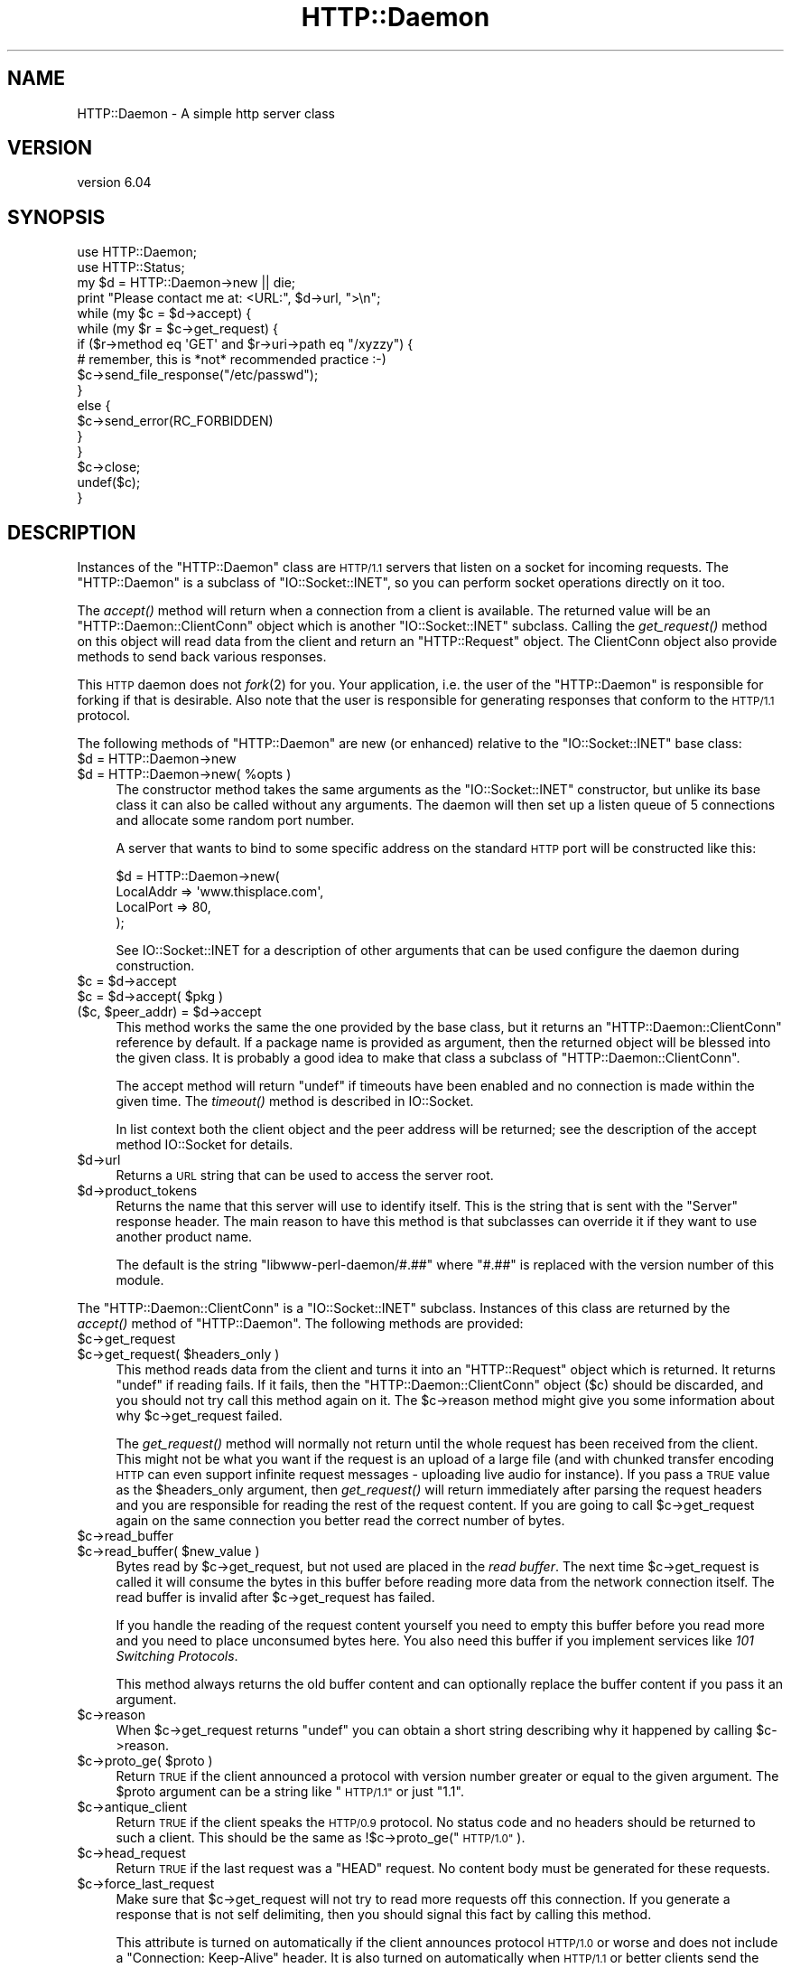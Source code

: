 .\" Automatically generated by Pod::Man 4.09 (Pod::Simple 3.35)
.\"
.\" Standard preamble:
.\" ========================================================================
.de Sp \" Vertical space (when we can't use .PP)
.if t .sp .5v
.if n .sp
..
.de Vb \" Begin verbatim text
.ft CW
.nf
.ne \\$1
..
.de Ve \" End verbatim text
.ft R
.fi
..
.\" Set up some character translations and predefined strings.  \*(-- will
.\" give an unbreakable dash, \*(PI will give pi, \*(L" will give a left
.\" double quote, and \*(R" will give a right double quote.  \*(C+ will
.\" give a nicer C++.  Capital omega is used to do unbreakable dashes and
.\" therefore won't be available.  \*(C` and \*(C' expand to `' in nroff,
.\" nothing in troff, for use with C<>.
.tr \(*W-
.ds C+ C\v'-.1v'\h'-1p'\s-2+\h'-1p'+\s0\v'.1v'\h'-1p'
.ie n \{\
.    ds -- \(*W-
.    ds PI pi
.    if (\n(.H=4u)&(1m=24u) .ds -- \(*W\h'-12u'\(*W\h'-12u'-\" diablo 10 pitch
.    if (\n(.H=4u)&(1m=20u) .ds -- \(*W\h'-12u'\(*W\h'-8u'-\"  diablo 12 pitch
.    ds L" ""
.    ds R" ""
.    ds C` ""
.    ds C' ""
'br\}
.el\{\
.    ds -- \|\(em\|
.    ds PI \(*p
.    ds L" ``
.    ds R" ''
.    ds C`
.    ds C'
'br\}
.\"
.\" Escape single quotes in literal strings from groff's Unicode transform.
.ie \n(.g .ds Aq \(aq
.el       .ds Aq '
.\"
.\" If the F register is >0, we'll generate index entries on stderr for
.\" titles (.TH), headers (.SH), subsections (.SS), items (.Ip), and index
.\" entries marked with X<> in POD.  Of course, you'll have to process the
.\" output yourself in some meaningful fashion.
.\"
.\" Avoid warning from groff about undefined register 'F'.
.de IX
..
.if !\nF .nr F 0
.if \nF>0 \{\
.    de IX
.    tm Index:\\$1\t\\n%\t"\\$2"
..
.    if !\nF==2 \{\
.        nr % 0
.        nr F 2
.    \}
.\}
.\"
.\" Accent mark definitions (@(#)ms.acc 1.5 88/02/08 SMI; from UCB 4.2).
.\" Fear.  Run.  Save yourself.  No user-serviceable parts.
.    \" fudge factors for nroff and troff
.if n \{\
.    ds #H 0
.    ds #V .8m
.    ds #F .3m
.    ds #[ \f1
.    ds #] \fP
.\}
.if t \{\
.    ds #H ((1u-(\\\\n(.fu%2u))*.13m)
.    ds #V .6m
.    ds #F 0
.    ds #[ \&
.    ds #] \&
.\}
.    \" simple accents for nroff and troff
.if n \{\
.    ds ' \&
.    ds ` \&
.    ds ^ \&
.    ds , \&
.    ds ~ ~
.    ds /
.\}
.if t \{\
.    ds ' \\k:\h'-(\\n(.wu*8/10-\*(#H)'\'\h"|\\n:u"
.    ds ` \\k:\h'-(\\n(.wu*8/10-\*(#H)'\`\h'|\\n:u'
.    ds ^ \\k:\h'-(\\n(.wu*10/11-\*(#H)'^\h'|\\n:u'
.    ds , \\k:\h'-(\\n(.wu*8/10)',\h'|\\n:u'
.    ds ~ \\k:\h'-(\\n(.wu-\*(#H-.1m)'~\h'|\\n:u'
.    ds / \\k:\h'-(\\n(.wu*8/10-\*(#H)'\z\(sl\h'|\\n:u'
.\}
.    \" troff and (daisy-wheel) nroff accents
.ds : \\k:\h'-(\\n(.wu*8/10-\*(#H+.1m+\*(#F)'\v'-\*(#V'\z.\h'.2m+\*(#F'.\h'|\\n:u'\v'\*(#V'
.ds 8 \h'\*(#H'\(*b\h'-\*(#H'
.ds o \\k:\h'-(\\n(.wu+\w'\(de'u-\*(#H)/2u'\v'-.3n'\*(#[\z\(de\v'.3n'\h'|\\n:u'\*(#]
.ds d- \h'\*(#H'\(pd\h'-\w'~'u'\v'-.25m'\f2\(hy\fP\v'.25m'\h'-\*(#H'
.ds D- D\\k:\h'-\w'D'u'\v'-.11m'\z\(hy\v'.11m'\h'|\\n:u'
.ds th \*(#[\v'.3m'\s+1I\s-1\v'-.3m'\h'-(\w'I'u*2/3)'\s-1o\s+1\*(#]
.ds Th \*(#[\s+2I\s-2\h'-\w'I'u*3/5'\v'-.3m'o\v'.3m'\*(#]
.ds ae a\h'-(\w'a'u*4/10)'e
.ds Ae A\h'-(\w'A'u*4/10)'E
.    \" corrections for vroff
.if v .ds ~ \\k:\h'-(\\n(.wu*9/10-\*(#H)'\s-2\u~\d\s+2\h'|\\n:u'
.if v .ds ^ \\k:\h'-(\\n(.wu*10/11-\*(#H)'\v'-.4m'^\v'.4m'\h'|\\n:u'
.    \" for low resolution devices (crt and lpr)
.if \n(.H>23 .if \n(.V>19 \
\{\
.    ds : e
.    ds 8 ss
.    ds o a
.    ds d- d\h'-1'\(ga
.    ds D- D\h'-1'\(hy
.    ds th \o'bp'
.    ds Th \o'LP'
.    ds ae ae
.    ds Ae AE
.\}
.rm #[ #] #H #V #F C
.\" ========================================================================
.\"
.IX Title "HTTP::Daemon 3"
.TH HTTP::Daemon 3 "2019-04-02" "perl v5.26.2" "User Contributed Perl Documentation"
.\" For nroff, turn off justification.  Always turn off hyphenation; it makes
.\" way too many mistakes in technical documents.
.if n .ad l
.nh
.SH "NAME"
HTTP::Daemon \- A simple http server class
.SH "VERSION"
.IX Header "VERSION"
version 6.04
.SH "SYNOPSIS"
.IX Header "SYNOPSIS"
.Vb 2
\&  use HTTP::Daemon;
\&  use HTTP::Status;
\&
\&  my $d = HTTP::Daemon\->new || die;
\&  print "Please contact me at: <URL:", $d\->url, ">\en";
\&  while (my $c = $d\->accept) {
\&      while (my $r = $c\->get_request) {
\&          if ($r\->method eq \*(AqGET\*(Aq and $r\->uri\->path eq "/xyzzy") {
\&              # remember, this is *not* recommended practice :\-)
\&              $c\->send_file_response("/etc/passwd");
\&          }
\&          else {
\&              $c\->send_error(RC_FORBIDDEN)
\&          }
\&      }
\&      $c\->close;
\&      undef($c);
\&  }
.Ve
.SH "DESCRIPTION"
.IX Header "DESCRIPTION"
Instances of the \f(CW\*(C`HTTP::Daemon\*(C'\fR class are \s-1HTTP/1.1\s0 servers that
listen on a socket for incoming requests. The \f(CW\*(C`HTTP::Daemon\*(C'\fR is a
subclass of \f(CW\*(C`IO::Socket::INET\*(C'\fR, so you can perform socket operations
directly on it too.
.PP
The \fIaccept()\fR method will return when a connection from a client is
available.  The returned value will be an \f(CW\*(C`HTTP::Daemon::ClientConn\*(C'\fR
object which is another \f(CW\*(C`IO::Socket::INET\*(C'\fR subclass.  Calling the
\&\fIget_request()\fR method on this object will read data from the client and
return an \f(CW\*(C`HTTP::Request\*(C'\fR object.  The ClientConn object also provide
methods to send back various responses.
.PP
This \s-1HTTP\s0 daemon does not \fIfork\fR\|(2) for you.  Your application, i.e. the
user of the \f(CW\*(C`HTTP::Daemon\*(C'\fR is responsible for forking if that is
desirable.  Also note that the user is responsible for generating
responses that conform to the \s-1HTTP/1.1\s0 protocol.
.PP
The following methods of \f(CW\*(C`HTTP::Daemon\*(C'\fR are new (or enhanced) relative
to the \f(CW\*(C`IO::Socket::INET\*(C'\fR base class:
.ie n .IP "$d = HTTP::Daemon\->new" 4
.el .IP "\f(CW$d\fR = HTTP::Daemon\->new" 4
.IX Item "$d = HTTP::Daemon->new"
.PD 0
.ie n .IP "$d = HTTP::Daemon\->new( %opts )" 4
.el .IP "\f(CW$d\fR = HTTP::Daemon\->new( \f(CW%opts\fR )" 4
.IX Item "$d = HTTP::Daemon->new( %opts )"
.PD
The constructor method takes the same arguments as the
\&\f(CW\*(C`IO::Socket::INET\*(C'\fR constructor, but unlike its base class it can also
be called without any arguments.  The daemon will then set up a listen
queue of 5 connections and allocate some random port number.
.Sp
A server that wants to bind to some specific address on the standard
\&\s-1HTTP\s0 port will be constructed like this:
.Sp
.Vb 4
\&  $d = HTTP::Daemon\->new(
\&           LocalAddr => \*(Aqwww.thisplace.com\*(Aq,
\&           LocalPort => 80,
\&       );
.Ve
.Sp
See IO::Socket::INET for a description of other arguments that can
be used configure the daemon during construction.
.ie n .IP "$c = $d\->accept" 4
.el .IP "\f(CW$c\fR = \f(CW$d\fR\->accept" 4
.IX Item "$c = $d->accept"
.PD 0
.ie n .IP "$c = $d\->accept( $pkg )" 4
.el .IP "\f(CW$c\fR = \f(CW$d\fR\->accept( \f(CW$pkg\fR )" 4
.IX Item "$c = $d->accept( $pkg )"
.ie n .IP "($c, $peer_addr) = $d\->accept" 4
.el .IP "($c, \f(CW$peer_addr\fR) = \f(CW$d\fR\->accept" 4
.IX Item "($c, $peer_addr) = $d->accept"
.PD
This method works the same the one provided by the base class, but it
returns an \f(CW\*(C`HTTP::Daemon::ClientConn\*(C'\fR reference by default.  If a
package name is provided as argument, then the returned object will be
blessed into the given class.  It is probably a good idea to make that
class a subclass of \f(CW\*(C`HTTP::Daemon::ClientConn\*(C'\fR.
.Sp
The accept method will return \f(CW\*(C`undef\*(C'\fR if timeouts have been enabled
and no connection is made within the given time.  The \fItimeout()\fR method
is described in IO::Socket.
.Sp
In list context both the client object and the peer address will be
returned; see the description of the accept method IO::Socket for
details.
.ie n .IP "$d\->url" 4
.el .IP "\f(CW$d\fR\->url" 4
.IX Item "$d->url"
Returns a \s-1URL\s0 string that can be used to access the server root.
.ie n .IP "$d\->product_tokens" 4
.el .IP "\f(CW$d\fR\->product_tokens" 4
.IX Item "$d->product_tokens"
Returns the name that this server will use to identify itself.  This
is the string that is sent with the \f(CW\*(C`Server\*(C'\fR response header.  The
main reason to have this method is that subclasses can override it if
they want to use another product name.
.Sp
The default is the string \*(L"libwww\-perl\-daemon/#.##\*(R" where \*(L"#.##\*(R" is
replaced with the version number of this module.
.PP
The \f(CW\*(C`HTTP::Daemon::ClientConn\*(C'\fR is a \f(CW\*(C`IO::Socket::INET\*(C'\fR
subclass. Instances of this class are returned by the \fIaccept()\fR method
of \f(CW\*(C`HTTP::Daemon\*(C'\fR.  The following methods are provided:
.ie n .IP "$c\->get_request" 4
.el .IP "\f(CW$c\fR\->get_request" 4
.IX Item "$c->get_request"
.PD 0
.ie n .IP "$c\->get_request( $headers_only )" 4
.el .IP "\f(CW$c\fR\->get_request( \f(CW$headers_only\fR )" 4
.IX Item "$c->get_request( $headers_only )"
.PD
This method reads data from the client and turns it into an
\&\f(CW\*(C`HTTP::Request\*(C'\fR object which is returned.  It returns \f(CW\*(C`undef\*(C'\fR
if reading fails.  If it fails, then the \f(CW\*(C`HTTP::Daemon::ClientConn\*(C'\fR
object ($c) should be discarded, and you should not try call this
method again on it.  The \f(CW$c\fR\->reason method might give you some
information about why \f(CW$c\fR\->get_request failed.
.Sp
The \fIget_request()\fR method will normally not return until the whole
request has been received from the client.  This might not be what you
want if the request is an upload of a large file (and with chunked
transfer encoding \s-1HTTP\s0 can even support infinite request messages \-
uploading live audio for instance).  If you pass a \s-1TRUE\s0 value as the
\&\f(CW$headers_only\fR argument, then \fIget_request()\fR will return immediately
after parsing the request headers and you are responsible for reading
the rest of the request content.  If you are going to call
\&\f(CW$c\fR\->get_request again on the same connection you better read the
correct number of bytes.
.ie n .IP "$c\->read_buffer" 4
.el .IP "\f(CW$c\fR\->read_buffer" 4
.IX Item "$c->read_buffer"
.PD 0
.ie n .IP "$c\->read_buffer( $new_value )" 4
.el .IP "\f(CW$c\fR\->read_buffer( \f(CW$new_value\fR )" 4
.IX Item "$c->read_buffer( $new_value )"
.PD
Bytes read by \f(CW$c\fR\->get_request, but not used are placed in the \fIread
buffer\fR.  The next time \f(CW$c\fR\->get_request is called it will consume the
bytes in this buffer before reading more data from the network
connection itself.  The read buffer is invalid after \f(CW$c\fR\->get_request
has failed.
.Sp
If you handle the reading of the request content yourself you need to
empty this buffer before you read more and you need to place
unconsumed bytes here.  You also need this buffer if you implement
services like \fI101 Switching Protocols\fR.
.Sp
This method always returns the old buffer content and can optionally
replace the buffer content if you pass it an argument.
.ie n .IP "$c\->reason" 4
.el .IP "\f(CW$c\fR\->reason" 4
.IX Item "$c->reason"
When \f(CW$c\fR\->get_request returns \f(CW\*(C`undef\*(C'\fR you can obtain a short string
describing why it happened by calling \f(CW$c\fR\->reason.
.ie n .IP "$c\->proto_ge( $proto )" 4
.el .IP "\f(CW$c\fR\->proto_ge( \f(CW$proto\fR )" 4
.IX Item "$c->proto_ge( $proto )"
Return \s-1TRUE\s0 if the client announced a protocol with version number
greater or equal to the given argument.  The \f(CW$proto\fR argument can be a
string like \*(L"\s-1HTTP/1.1\*(R"\s0 or just \*(L"1.1\*(R".
.ie n .IP "$c\->antique_client" 4
.el .IP "\f(CW$c\fR\->antique_client" 4
.IX Item "$c->antique_client"
Return \s-1TRUE\s0 if the client speaks the \s-1HTTP/0.9\s0 protocol.  No status
code and no headers should be returned to such a client.  This should
be the same as !$c\->proto_ge(\*(L"\s-1HTTP/1.0\*(R"\s0).
.ie n .IP "$c\->head_request" 4
.el .IP "\f(CW$c\fR\->head_request" 4
.IX Item "$c->head_request"
Return \s-1TRUE\s0 if the last request was a \f(CW\*(C`HEAD\*(C'\fR request.  No content
body must be generated for these requests.
.ie n .IP "$c\->force_last_request" 4
.el .IP "\f(CW$c\fR\->force_last_request" 4
.IX Item "$c->force_last_request"
Make sure that \f(CW$c\fR\->get_request will not try to read more requests off
this connection.  If you generate a response that is not self
delimiting, then you should signal this fact by calling this method.
.Sp
This attribute is turned on automatically if the client announces
protocol \s-1HTTP/1.0\s0 or worse and does not include a \*(L"Connection:
Keep-Alive\*(R" header.  It is also turned on automatically when \s-1HTTP/1.1\s0
or better clients send the \*(L"Connection: close\*(R" request header.
.ie n .IP "$c\->send_status_line" 4
.el .IP "\f(CW$c\fR\->send_status_line" 4
.IX Item "$c->send_status_line"
.PD 0
.ie n .IP "$c\->send_status_line( $code )" 4
.el .IP "\f(CW$c\fR\->send_status_line( \f(CW$code\fR )" 4
.IX Item "$c->send_status_line( $code )"
.ie n .IP "$c\->send_status_line( $code, $mess )" 4
.el .IP "\f(CW$c\fR\->send_status_line( \f(CW$code\fR, \f(CW$mess\fR )" 4
.IX Item "$c->send_status_line( $code, $mess )"
.ie n .IP "$c\->send_status_line( $code, $mess, $proto )" 4
.el .IP "\f(CW$c\fR\->send_status_line( \f(CW$code\fR, \f(CW$mess\fR, \f(CW$proto\fR )" 4
.IX Item "$c->send_status_line( $code, $mess, $proto )"
.PD
Send the status line back to the client.  If \f(CW$code\fR is omitted 200 is
assumed.  If \f(CW$mess\fR is omitted, then a message corresponding to \f(CW$code\fR
is inserted.  If \f(CW$proto\fR is missing the content of the
\&\f(CW$HTTP::Daemon::PROTO\fR variable is used.
.ie n .IP "$c\->send_crlf" 4
.el .IP "\f(CW$c\fR\->send_crlf" 4
.IX Item "$c->send_crlf"
Send the \s-1CRLF\s0 sequence to the client.
.ie n .IP "$c\->send_basic_header" 4
.el .IP "\f(CW$c\fR\->send_basic_header" 4
.IX Item "$c->send_basic_header"
.PD 0
.ie n .IP "$c\->send_basic_header( $code )" 4
.el .IP "\f(CW$c\fR\->send_basic_header( \f(CW$code\fR )" 4
.IX Item "$c->send_basic_header( $code )"
.ie n .IP "$c\->send_basic_header( $code, $mess )" 4
.el .IP "\f(CW$c\fR\->send_basic_header( \f(CW$code\fR, \f(CW$mess\fR )" 4
.IX Item "$c->send_basic_header( $code, $mess )"
.ie n .IP "$c\->send_basic_header( $code, $mess, $proto )" 4
.el .IP "\f(CW$c\fR\->send_basic_header( \f(CW$code\fR, \f(CW$mess\fR, \f(CW$proto\fR )" 4
.IX Item "$c->send_basic_header( $code, $mess, $proto )"
.PD
Send the status line and the \*(L"Date:\*(R" and \*(L"Server:\*(R" headers back to
the client.  This header is assumed to be continued and does not end
with an empty \s-1CRLF\s0 line.
.Sp
See the description of \fIsend_status_line()\fR for the description of the
accepted arguments.
.ie n .IP "$c\->send_header( $field, $value )" 4
.el .IP "\f(CW$c\fR\->send_header( \f(CW$field\fR, \f(CW$value\fR )" 4
.IX Item "$c->send_header( $field, $value )"
.PD 0
.ie n .IP "$c\->send_header( $field1, $value1, $field2, $value2, ... )" 4
.el .IP "\f(CW$c\fR\->send_header( \f(CW$field1\fR, \f(CW$value1\fR, \f(CW$field2\fR, \f(CW$value2\fR, ... )" 4
.IX Item "$c->send_header( $field1, $value1, $field2, $value2, ... )"
.PD
Send one or more header lines.
.ie n .IP "$c\->send_response( $res )" 4
.el .IP "\f(CW$c\fR\->send_response( \f(CW$res\fR )" 4
.IX Item "$c->send_response( $res )"
Write a \f(CW\*(C`HTTP::Response\*(C'\fR object to the
client as a response.  We try hard to make sure that the response is
self delimiting so that the connection can stay persistent for further
request/response exchanges.
.Sp
The content attribute of the \f(CW\*(C`HTTP::Response\*(C'\fR object can be a normal
string or a subroutine reference.  If it is a subroutine, then
whatever this callback routine returns is written back to the
client as the response content.  The routine will be called until it
return an undefined or empty value.  If the client is \s-1HTTP/1.1\s0 aware
then we will use chunked transfer encoding for the response.
.ie n .IP "$c\->send_redirect( $loc )" 4
.el .IP "\f(CW$c\fR\->send_redirect( \f(CW$loc\fR )" 4
.IX Item "$c->send_redirect( $loc )"
.PD 0
.ie n .IP "$c\->send_redirect( $loc, $code )" 4
.el .IP "\f(CW$c\fR\->send_redirect( \f(CW$loc\fR, \f(CW$code\fR )" 4
.IX Item "$c->send_redirect( $loc, $code )"
.ie n .IP "$c\->send_redirect( $loc, $code, $entity_body )" 4
.el .IP "\f(CW$c\fR\->send_redirect( \f(CW$loc\fR, \f(CW$code\fR, \f(CW$entity_body\fR )" 4
.IX Item "$c->send_redirect( $loc, $code, $entity_body )"
.PD
Send a redirect response back to the client.  The location ($loc) can
be an absolute or relative \s-1URL.\s0 The \f(CW$code\fR must be one the redirect
status codes, and defaults to \*(L"301 Moved Permanently\*(R"
.ie n .IP "$c\->send_error" 4
.el .IP "\f(CW$c\fR\->send_error" 4
.IX Item "$c->send_error"
.PD 0
.ie n .IP "$c\->send_error( $code )" 4
.el .IP "\f(CW$c\fR\->send_error( \f(CW$code\fR )" 4
.IX Item "$c->send_error( $code )"
.ie n .IP "$c\->send_error( $code, $error_message )" 4
.el .IP "\f(CW$c\fR\->send_error( \f(CW$code\fR, \f(CW$error_message\fR )" 4
.IX Item "$c->send_error( $code, $error_message )"
.PD
Send an error response back to the client.  If the \f(CW$code\fR is missing a
\&\*(L"Bad Request\*(R" error is reported.  The \f(CW$error_message\fR is a string that
is incorporated in the body of the \s-1HTML\s0 entity body.
.ie n .IP "$c\->send_file_response( $filename )" 4
.el .IP "\f(CW$c\fR\->send_file_response( \f(CW$filename\fR )" 4
.IX Item "$c->send_file_response( $filename )"
Send back a response with the specified \f(CW$filename\fR as content.  If the
file is a directory we try to generate an \s-1HTML\s0 index of it.
.ie n .IP "$c\->send_file( $filename )" 4
.el .IP "\f(CW$c\fR\->send_file( \f(CW$filename\fR )" 4
.IX Item "$c->send_file( $filename )"
.PD 0
.ie n .IP "$c\->send_file( $fd )" 4
.el .IP "\f(CW$c\fR\->send_file( \f(CW$fd\fR )" 4
.IX Item "$c->send_file( $fd )"
.PD
Copy the file to the client.  The file can be a string (which
will be interpreted as a filename) or a reference to an \f(CW\*(C`IO::Handle\*(C'\fR
or glob.
.ie n .IP "$c\->daemon" 4
.el .IP "\f(CW$c\fR\->daemon" 4
.IX Item "$c->daemon"
Return a reference to the corresponding \f(CW\*(C`HTTP::Daemon\*(C'\fR object.
.SH "SEE ALSO"
.IX Header "SEE ALSO"
\&\s-1RFC 2616\s0
.PP
IO::Socket::INET, IO::Socket
.SH "SUPPORT"
.IX Header "SUPPORT"
bugs may be submitted through <https://github.com/libwww\-perl/HTTP\-Daemon/issues>.
.PP
There is also a mailing list available for users of this distribution, at
<mailto:libwww@perl.org>.
.PP
There is also an irc channel available for users of this distribution, at
\&\f(CW\*(C`#lwp\*(C'\fR on \f(CW\*(C`irc.perl.org\*(C'\fR <irc://irc.perl.org/#lwp>.
.SH "AUTHOR"
.IX Header "AUTHOR"
Gisle Aas <gisle@activestate.com>
.SH "CONTRIBUTORS"
.IX Header "CONTRIBUTORS"
.IP "\(bu" 4
Ville Skytta\*: <ville.skytta@iki.fi>
.IP "\(bu" 4
Olaf Alders <olaf@wundersolutions.com>
.IP "\(bu" 4
Mark Stosberg <MARKSTOS@cpan.org>
.IP "\(bu" 4
Slaven Rezic <slaven@rezic.de>
.IP "\(bu" 4
Karen Etheridge <ether@cpan.org>
.IP "\(bu" 4
Zefram <zefram@fysh.org>
.IP "\(bu" 4
Tom Hukins <tom@eborcom.com>
.IP "\(bu" 4
Chase Whitener <capoeirab@cpan.org>
.IP "\(bu" 4
Mike Schilli <mschilli@yahoo\-inc.com>
.IP "\(bu" 4
Alexey Tourbin <at@altlinux.ru>
.IP "\(bu" 4
Bron Gondwana <brong@fastmail.fm>
.IP "\(bu" 4
Hans-H. Froehlich <hfroehlich@co\-de\-co.de>
.IP "\(bu" 4
Ian Kilgore <iank@cpan.org>
.IP "\(bu" 4
Jacob J <waif@chaos2.org>
.IP "\(bu" 4
Ondrej Hanak <ondrej.hanak@ubs.com>
.IP "\(bu" 4
Perlover <perlover@perlover.com>
.IP "\(bu" 4
Peter Rabbitson <ribasushi@cpan.org>
.IP "\(bu" 4
Robert Stone <talby@trap.mtview.ca.us>
.IP "\(bu" 4
Rolf Grossmann <rg@progtech.net>
.IP "\(bu" 4
Sean M. Burke <sburke@cpan.org>
.IP "\(bu" 4
Spiros Denaxas <s.denaxas@gmail.com>
.IP "\(bu" 4
Steve Hay <SteveHay@planit.com>
.IP "\(bu" 4
Todd Lipcon <todd@amiestreet.com>
.IP "\(bu" 4
Tony Finch <dot@dotat.at>
.IP "\(bu" 4
Toru Yamaguchi <zigorou@cpan.org>
.IP "\(bu" 4
Yuri Karaban <tech@askold.net>
.IP "\(bu" 4
amire80 <amir.aharoni@gmail.com>
.IP "\(bu" 4
jefflee <shaohua@gmail.com>
.IP "\(bu" 4
john9art <john9art@yahoo.com>
.IP "\(bu" 4
murphy <murphy@genome.chop.edu>
.IP "\(bu" 4
phrstbrn <phrstbrn@gmail.com>
.IP "\(bu" 4
ruff <ruff@ukrpost.net>
.IP "\(bu" 4
Adam Kennedy <adamk@cpan.org>
.IP "\(bu" 4
sasao <sasao@yugen.org>
.IP "\(bu" 4
Adam Sjogren <asjo@koldfront.dk>
.IP "\(bu" 4
Alex Kapranoff <ka@nadoby.ru>
.IP "\(bu" 4
Andreas J. Koenig <andreas.koenig@anima.de>
.IP "\(bu" 4
Bill Mann <wfmann@alum.mit.edu>
.IP "\(bu" 4
\&\s-1DAVIDRW\s0 <davidrw@cpan.org>
.IP "\(bu" 4
Daniel Hedlund <Daniel.Hedlund@eprize.com>
.IP "\(bu" 4
David E. Wheeler <david@justatheory.com>
.IP "\(bu" 4
\&\s-1FWILES\s0 <FWILES@cpan.org>
.IP "\(bu" 4
Father Chrysostomos <sprout@cpan.org>
.IP "\(bu" 4
Gavin Peters <gpeters@deepsky.com>
.IP "\(bu" 4
Graeme Thompson <Graeme.Thompson@mobilecohesion.com>
.SH "COPYRIGHT AND LICENCE"
.IX Header "COPYRIGHT AND LICENCE"
This software is copyright (c) 1995 by Gisle Aas.
.PP
This is free software; you can redistribute it and/or modify it under
the same terms as the Perl 5 programming language system itself.

